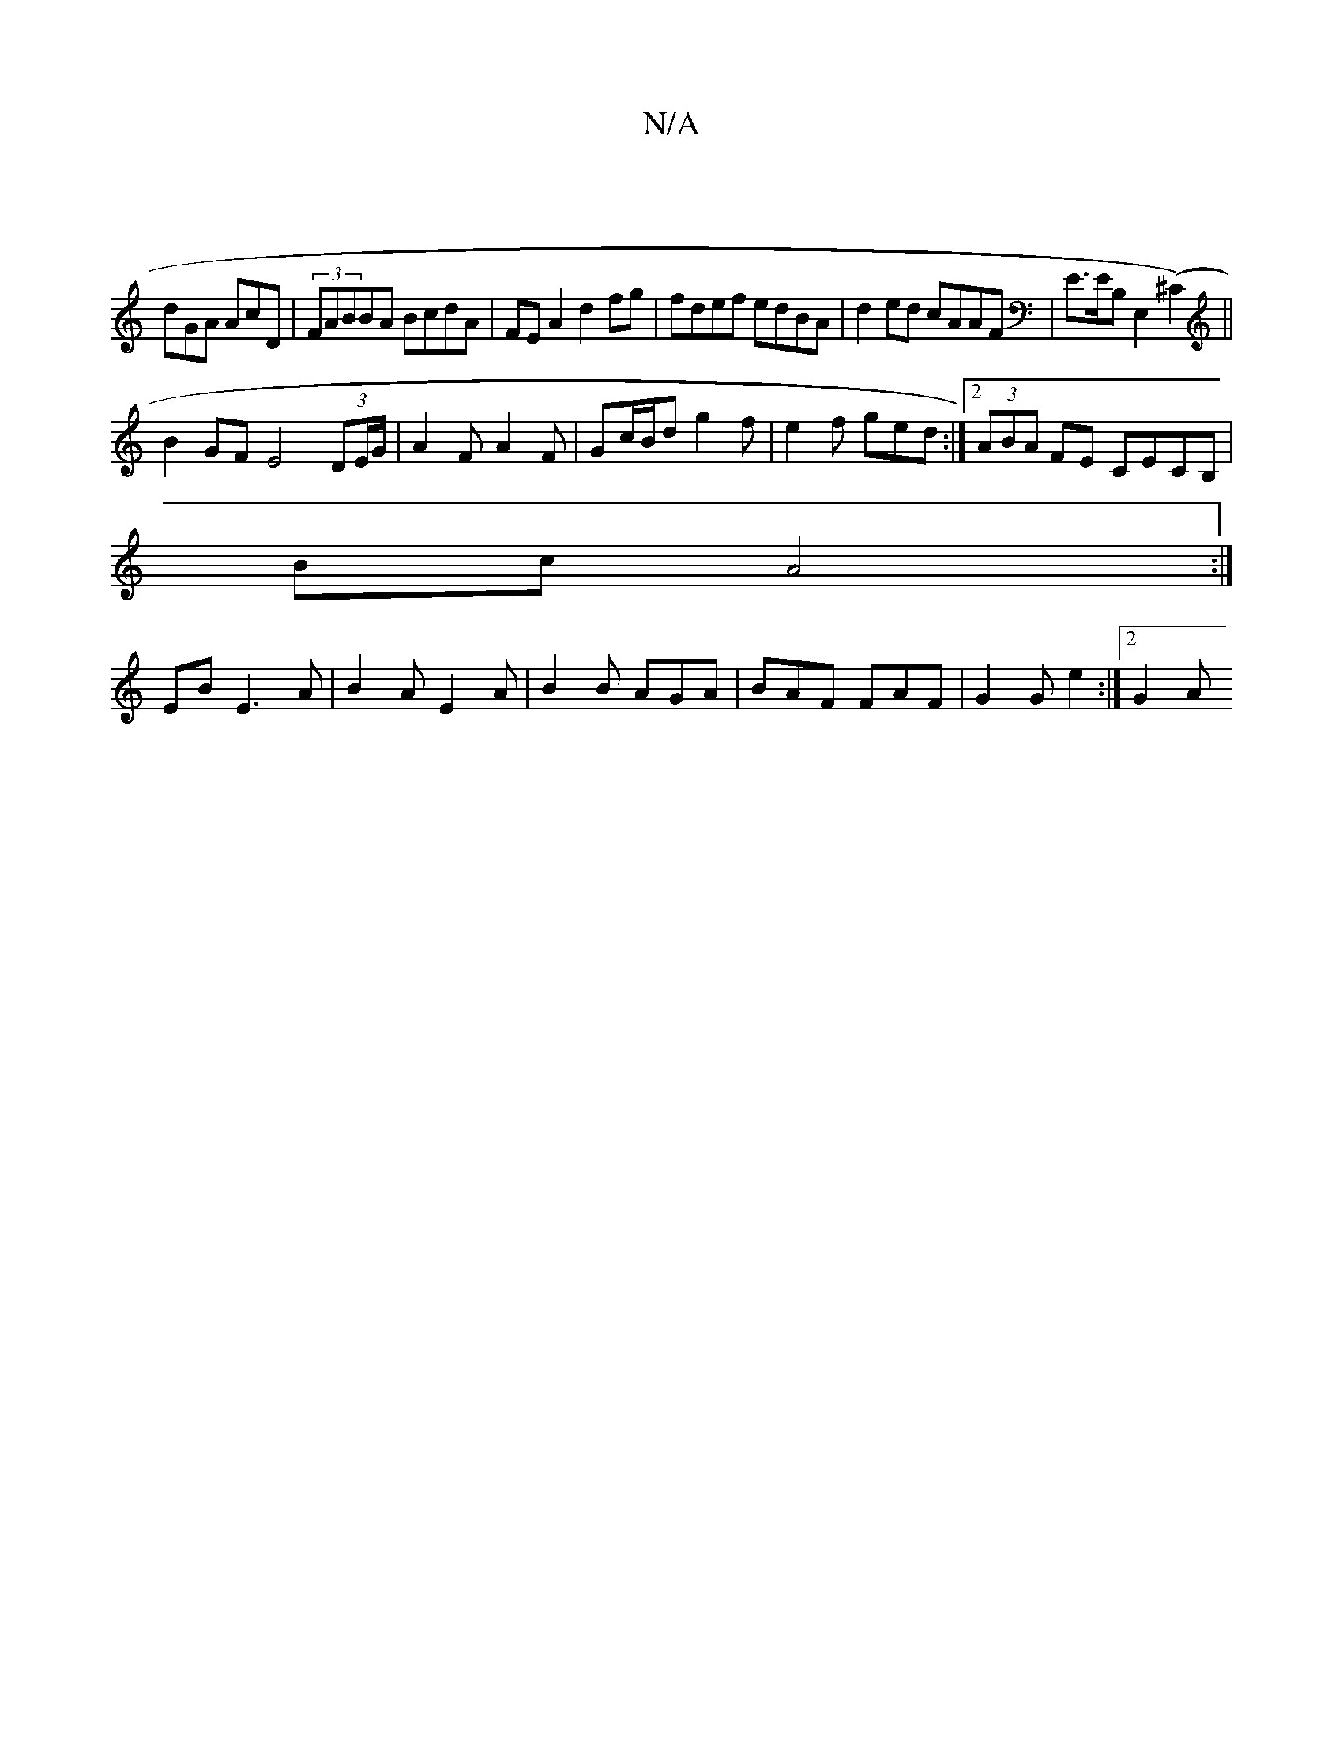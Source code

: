 X:1
T:N/A
M:4/4
R:N/A
K:Cmajor
|
dGA AcD | (3FABBA BcdA|FE A2 d2 fg|fdef edBA|d2ed cAAF|E>EB,E,2 (^C2) ||
B2GF E4(3DE/G/|A2 F-A2 F | Gc/B/d g2f | e2f ged :|2 (3ABA FE CECB,|
Bc A4 :| 
EB E3 A|B2A E2 A|B2B AGA|BAF FAF|G2G e2:|2 G2 A